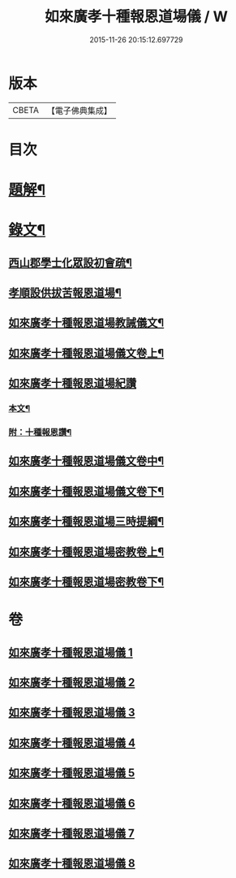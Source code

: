 #+TITLE: 如來廣孝十種報恩道場儀 / W
#+DATE: 2015-11-26 20:15:12.697729
* 版本
 |     CBETA|【電子佛典集成】|

* 目次
* [[file:KR6v0088_001.txt::001-0053a3][題解¶]]
* [[file:KR6v0088_001.txt::0054a22][錄文¶]]
** [[file:KR6v0088_001.txt::0054a26][西山郡學士化眾設初會疏¶]]
** [[file:KR6v0088_001.txt::0055a11][孝順設供拔苦報恩道場¶]]
** [[file:KR6v0088_001.txt::0067a4][如來廣孝十種報恩道場教誡儀文¶]]
** [[file:KR6v0088_002.txt::002-0090a2][如來廣孝十種報恩道場儀文卷上¶]]
** [[file:KR6v0088_003.txt::003-0123a13][如來廣孝十種報恩道場紀讚]]
*** [[file:KR6v0088_003.txt::003-0123a14][本文¶]]
*** [[file:KR6v0088_003.txt::0142a14][附：十種報恩讚¶]]
** [[file:KR6v0088_004.txt::004-0145a7][如來廣孝十種報恩道場儀文卷中¶]]
** [[file:KR6v0088_005.txt::005-0202a2][如來廣孝十種報恩道場儀文卷下¶]]
** [[file:KR6v0088_006.txt::006-0262a2][如來廣孝十種報恩道場三時提綱¶]]
** [[file:KR6v0088_007.txt::007-0305a2][如來廣孝十種報恩道場密教卷上¶]]
** [[file:KR6v0088_008.txt::008-0332a16][如來廣孝十種報恩道場密教卷下¶]]
* 卷
** [[file:KR6v0088_001.txt][如來廣孝十種報恩道場儀 1]]
** [[file:KR6v0088_002.txt][如來廣孝十種報恩道場儀 2]]
** [[file:KR6v0088_003.txt][如來廣孝十種報恩道場儀 3]]
** [[file:KR6v0088_004.txt][如來廣孝十種報恩道場儀 4]]
** [[file:KR6v0088_005.txt][如來廣孝十種報恩道場儀 5]]
** [[file:KR6v0088_006.txt][如來廣孝十種報恩道場儀 6]]
** [[file:KR6v0088_007.txt][如來廣孝十種報恩道場儀 7]]
** [[file:KR6v0088_008.txt][如來廣孝十種報恩道場儀 8]]
